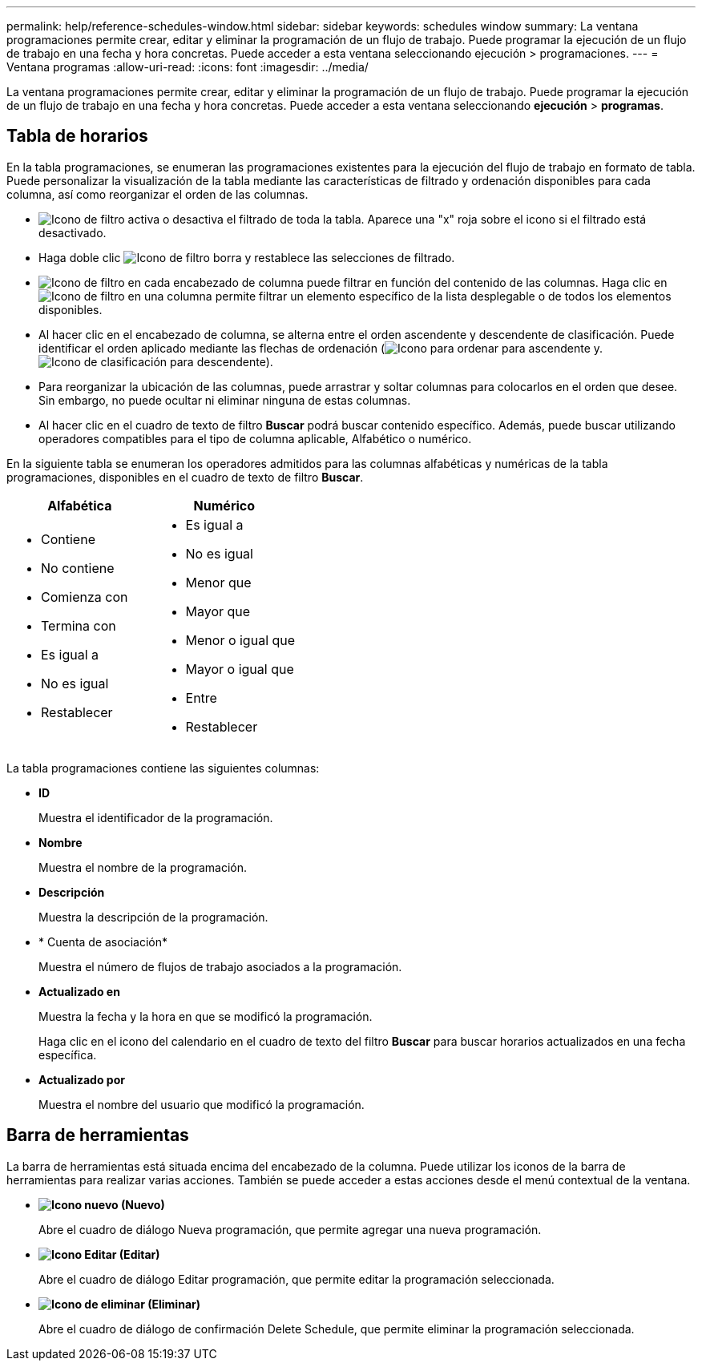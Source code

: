---
permalink: help/reference-schedules-window.html 
sidebar: sidebar 
keywords: schedules window 
summary: La ventana programaciones permite crear, editar y eliminar la programación de un flujo de trabajo. Puede programar la ejecución de un flujo de trabajo en una fecha y hora concretas. Puede acceder a esta ventana seleccionando ejecución > programaciones. 
---
= Ventana programas
:allow-uri-read: 
:icons: font
:imagesdir: ../media/


[role="lead"]
La ventana programaciones permite crear, editar y eliminar la programación de un flujo de trabajo. Puede programar la ejecución de un flujo de trabajo en una fecha y hora concretas. Puede acceder a esta ventana seleccionando *ejecución* > *programas*.



== Tabla de horarios

En la tabla programaciones, se enumeran las programaciones existentes para la ejecución del flujo de trabajo en formato de tabla. Puede personalizar la visualización de la tabla mediante las características de filtrado y ordenación disponibles para cada columna, así como reorganizar el orden de las columnas.

* image:../media/filter_icon_wfa.gif["Icono de filtro"] activa o desactiva el filtrado de toda la tabla. Aparece una "x" roja sobre el icono si el filtrado está desactivado.
* Haga doble clic image:../media/filter_icon_wfa.gif["Icono de filtro"] borra y restablece las selecciones de filtrado.
* image:../media/wfa_filter_icon.gif["Icono de filtro"] en cada encabezado de columna puede filtrar en función del contenido de las columnas. Haga clic en image:../media/wfa_filter_icon.gif["Icono de filtro"] en una columna permite filtrar un elemento específico de la lista desplegable o de todos los elementos disponibles.
* Al hacer clic en el encabezado de columna, se alterna entre el orden ascendente y descendente de clasificación. Puede identificar el orden aplicado mediante las flechas de ordenación (image:../media/wfa_sortarrow_up_icon.gif["Icono para ordenar"] para ascendente y. image:../media/wfa_sortarrow_down_icon.gif["Icono de clasificación"] para descendente).
* Para reorganizar la ubicación de las columnas, puede arrastrar y soltar columnas para colocarlos en el orden que desee. Sin embargo, no puede ocultar ni eliminar ninguna de estas columnas.
* Al hacer clic en el cuadro de texto de filtro *Buscar* podrá buscar contenido específico. Además, puede buscar utilizando operadores compatibles para el tipo de columna aplicable, Alfabético o numérico.


En la siguiente tabla se enumeran los operadores admitidos para las columnas alfabéticas y numéricas de la tabla programaciones, disponibles en el cuadro de texto de filtro *Buscar*.

[cols="2*"]
|===
| Alfabética | Numérico 


 a| 
* Contiene
* No contiene
* Comienza con
* Termina con
* Es igual a
* No es igual
* Restablecer

 a| 
* Es igual a
* No es igual
* Menor que
* Mayor que
* Menor o igual que
* Mayor o igual que
* Entre
* Restablecer


|===
La tabla programaciones contiene las siguientes columnas:

* *ID*
+
Muestra el identificador de la programación.

* *Nombre*
+
Muestra el nombre de la programación.

* *Descripción*
+
Muestra la descripción de la programación.

* * Cuenta de asociación*
+
Muestra el número de flujos de trabajo asociados a la programación.

* *Actualizado en*
+
Muestra la fecha y la hora en que se modificó la programación.

+
Haga clic en el icono del calendario en el cuadro de texto del filtro *Buscar* para buscar horarios actualizados en una fecha específica.

* *Actualizado por*
+
Muestra el nombre del usuario que modificó la programación.





== Barra de herramientas

La barra de herramientas está situada encima del encabezado de la columna. Puede utilizar los iconos de la barra de herramientas para realizar varias acciones. También se puede acceder a estas acciones desde el menú contextual de la ventana.

* *image:../media/new_wfa_icon.gif["Icono nuevo"] (Nuevo)*
+
Abre el cuadro de diálogo Nueva programación, que permite agregar una nueva programación.

* *image:../media/edit_wfa_icon.gif["Icono Editar"] (Editar)*
+
Abre el cuadro de diálogo Editar programación, que permite editar la programación seleccionada.

* *image:../media/delete_wfa_icon.gif["Icono de eliminar"] (Eliminar)*
+
Abre el cuadro de diálogo de confirmación Delete Schedule, que permite eliminar la programación seleccionada.


